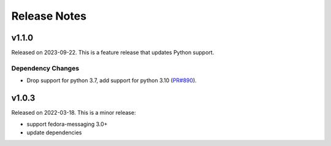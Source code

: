 =============
Release Notes
=============

.. towncrier release notes start

v1.1.0
======

Released on 2023-09-22.
This is a feature release that updates Python support.

Dependency Changes
^^^^^^^^^^^^^^^^^^

* Drop support for python 3.7, add support for python 3.10 (`PR#890
  <https://github.com/fedora-infra/datanommer/pull/890>`_).


v1.0.3
======

Released on 2022-03-18. This is a minor release:

- support fedora-messaging 3.0+
- update dependencies
